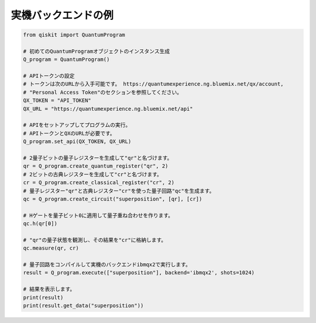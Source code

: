 実機バックエンドの例
^^^^^^^^^^^^^^^^^^^^

.. code-block:: python

    from qiskit import QuantumProgram

    # 初めてのQuantumProgramオブジェクトのインスタンス生成
    Q_program = QuantumProgram()

    # APIトークンの設定
    # トークンは次のURLから入手可能です。 https://quantumexperience.ng.bluemix.net/qx/account,
    # "Personal Access Token"のセクションを参照してください。
    QX_TOKEN = "API_TOKEN"
    QX_URL = "https://quantumexperience.ng.bluemix.net/api"

    # APIをセットアップしてプログラムの実行。
    # APIトークンとQXのURLが必要です。
    Q_program.set_api(QX_TOKEN, QX_URL)

    # 2量子ビットの量子レジスターを生成して"qr"と名づけます。
    qr = Q_program.create_quantum_register("qr", 2)
    # 2ビットの古典レジスターを生成して"cr"と名づけます。
    cr = Q_program.create_classical_register("cr", 2)
    # 量子レジスター"qr"と古典レジスター"cr"を使った量子回路"qc"を生成ます。
    qc = Q_program.create_circuit("superposition", [qr], [cr])

    # Hゲートを量子ビット0に適用して量子重ね合わせを作ります。
    qc.h(qr[0])

    # "qr"の量子状態を観測し、その結果を"cr"に格納します。
    qc.measure(qr, cr)

    # 量子回路をコンパイルして実機のバックエンドibmqx2で実行します。
    result = Q_program.execute(["superposition"], backend='ibmqx2', shots=1024)

    # 結果を表示します。
    print(result)
    print(result.get_data("superposition"))
